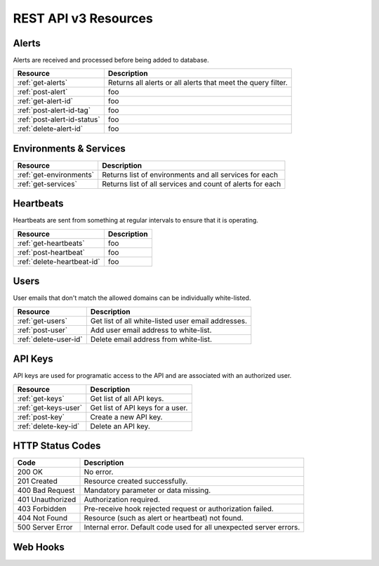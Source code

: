 REST API v3 Resources
=====================

Alerts
------
Alerts are received and processed before being added to database.

+-----------------------------+--------------------------------------------------------------+
| Resource                    | Description                                                  |
+=============================+==============================================================+
| :ref:`get-alerts`           | Returns all alerts or all alerts that meet the query filter. |
+-----------------------------+--------------------------------------------------------------+
| :ref:`post-alert`           | foo                                                          |
+-----------------------------+--------------------------------------------------------------+
| :ref:`get-alert-id`         | foo                                                          |
+-----------------------------+--------------------------------------------------------------+
| :ref:`post-alert-id-tag`    | foo                                                          |
+-----------------------------+--------------------------------------------------------------+
| :ref:`post-alert-id-status` | foo                                                          |
+-----------------------------+--------------------------------------------------------------+
| :ref:`delete-alert-id`      | foo                                                          |
+-----------------------------+--------------------------------------------------------------+

Environments & Services
-----------------------

+-----------------------------+--------------------------------------------------------------+
| Resource                    | Description                                                  |
+=============================+==============================================================+
| :ref:`get-environments`     | Returns list of environments and all services for each       |
+-----------------------------+--------------------------------------------------------------+
| :ref:`get-services`         | Returns list of all services and count of alerts for each    |
+-----------------------------+--------------------------------------------------------------+

Heartbeats
----------

Heartbeats are sent from something at regular intervals to ensure that it is operating.

+-----------------------------+--------------------------------------------------------------+
| Resource                    | Description                                                  |
+=============================+==============================================================+
| :ref:`get-heartbeats`       | foo                                                          |
+-----------------------------+--------------------------------------------------------------+
| :ref:`post-heartbeat`       | foo                                                          |
+-----------------------------+--------------------------------------------------------------+
| :ref:`delete-heartbeat-id`  | foo                                                          |
+-----------------------------+--------------------------------------------------------------+

Users
-----

User emails that don't match the allowed domains can be individually white-listed.

+-----------------------------+--------------------------------------------------------------+
| Resource                    | Description                                                  |
+=============================+==============================================================+
| :ref:`get-users`            | Get list of all white-listed user email addresses.           |
+-----------------------------+--------------------------------------------------------------+
| :ref:`post-user`            | Add user email address to white-list.                        |
+-----------------------------+--------------------------------------------------------------+
| :ref:`delete-user-id`       | Delete email address from white-list.                        |
+-----------------------------+--------------------------------------------------------------+

API Keys
--------

API keys are used for programatic access to the API and are associated with an authorized user.

+-----------------------------+--------------------------------------------------------------+
| Resource                    | Description                                                  |
+=============================+==============================================================+
| :ref:`get-keys`             | Get list of all API keys.                                    |
+-----------------------------+--------------------------------------------------------------+
| :ref:`get-keys-user`        | Get list of API keys for a user.                             |
+-----------------------------+--------------------------------------------------------------+
| :ref:`post-key`             | Create a new API key.                                        |
+-----------------------------+--------------------------------------------------------------+
| :ref:`delete-key-id`        | Delete an API key.                                           |
+-----------------------------+--------------------------------------------------------------+

HTTP Status Codes
-----------------

+------------------+---------------------------------------------------------------------+
| Code             | Description                                                         |
+==================+=====================================================================+
| 200 OK           | No error.                                                           |
+------------------+---------------------------------------------------------------------+
| 201 Created      | Resource created successfully.                                      |
+------------------+---------------------------------------------------------------------+
| 400 Bad Request  | Mandatory parameter or data missing.                                |
+------------------+---------------------------------------------------------------------+
| 401 Unauthorized | Authorization required.                                             |
+------------------+---------------------------------------------------------------------+
| 403 Forbidden    | Pre-receive hook rejected request or authorization failed.          |
+------------------+---------------------------------------------------------------------+
| 404 Not Found    | Resource (such as alert or heartbeat) not found.                    |
+------------------+---------------------------------------------------------------------+
| 500 Server Error | Internal error. Default code used for all unexpected server errors. |
+------------------+---------------------------------------------------------------------+

Web Hooks
---------